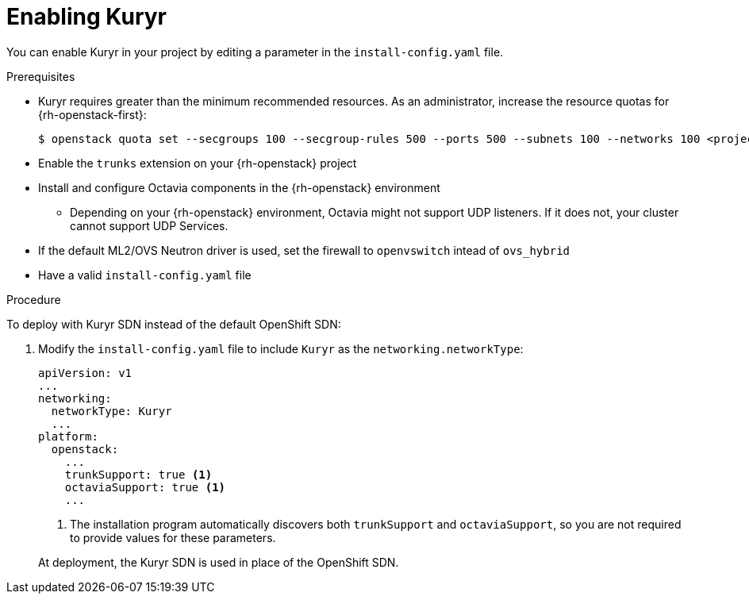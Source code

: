 // Module included in the following assemblies:
//
// *  installing/installing_openstack/installing-openstack-installer-kuryr.adoc

[id="installation-osp-enabling-kuryr_{context}"]
= Enabling Kuryr

You can enable Kuryr in your project by editing a parameter in the `install-config.yaml` file.

.Prerequisites

* Kuryr requires greater than the minimum recommended resources. As an administrator, increase the resource quotas for {rh-openstack-first}:
+
----
$ openstack quota set --secgroups 100 --secgroup-rules 500 --ports 500 --subnets 100 --networks 100 <project>
----

* Enable the `trunks` extension on your {rh-openstack} project

* Install and configure Octavia components in the {rh-openstack} environment
** Depending on your {rh-openstack} environment, Octavia might not support UDP listeners. If it does not, your cluster cannot support UDP Services.

* If the default ML2/OVS Neutron driver is used, set the firewall to `openvswitch` intead of `ovs_hybrid`

* Have a valid `install-config.yaml` file

.Procedure

To deploy with Kuryr SDN instead of the default OpenShift SDN:

. Modify the `install-config.yaml` file to include `Kuryr` as the `networking.networkType`:
+
[source,yaml]
----
apiVersion: v1
...
networking:
  networkType: Kuryr
  ...
platform:
  openstack:
    ...
    trunkSupport: true <1>
    octaviaSupport: true <1>
    ...
----
<1> The installation program automatically discovers both `trunkSupport` and `octaviaSupport`, so you are not required to provide values for these parameters.

+
At deployment, the Kuryr SDN is used in place of the OpenShift SDN.
